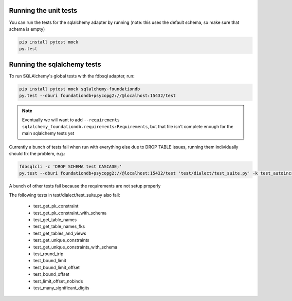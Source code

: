 Running the unit tests
----------------------

You can run the tests for the sqlalchemy adapter by running (note: this uses the default schema, so make sure that schema is empty)

.. code-block:: sh

    pip install pytest mock
    py.test


Running the sqlalchemy tests
----------------------------

To run SQLAlchemy's global tests with the fdbsql adapter, run:

.. code-block:: sh

    pip install pytest mock sqlalchemy-foundationdb
    py.test --dburi foundationdb+psycopg2://@localhost:15432/test

.. note::
    Eventually we will want to add ``--requirements sqlalchemy_foundationdb.requirements:Requirements``, but that file isn't complete enough
    for the main sqlalchemy tests yet

Currently a bunch of tests fail when run with everything else due to DROP TABLE issues, running them individually should fix the problem, e.g.:

.. code-block:: sh

    fdbsqlcli -c 'DROP SCHEMA test CASCADE;'
    py.test --dburi foundationdb+psycopg2://@localhost:15432/test 'test/dialect/test_suite.py' -k test_autoincrement_col

A bunch of other tests fail because the requirements are not setup properly

The following tests in test/dialect/test_suite.py also fail:

    * test_get_pk_constraint
    * test_get_pk_constraint_with_schema
    * test_get_table_names
    * test_get_table_names_fks
    * test_get_tables_and_views
    * test_get_unique_constraints
    * test_get_unique_constraints_with_schema
    * test_round_trip
    * test_bound_limit
    * test_bound_limit_offset
    * test_bound_offset
    * test_limit_offset_nobinds
    * test_many_significant_digits
